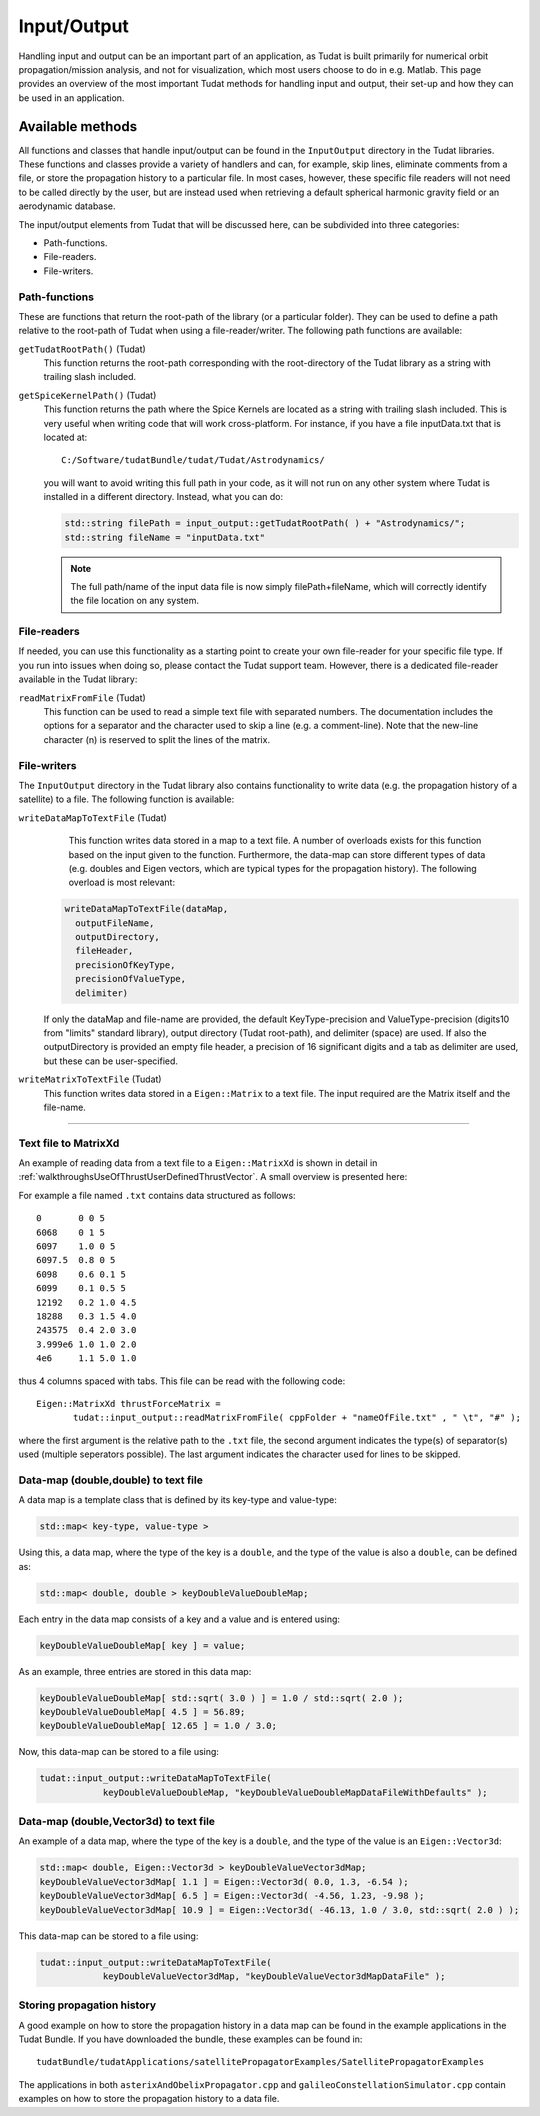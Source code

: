 .. _tudatFeaturesInputOutput:

Input/Output
============
Handling input and output can be an important part of an application, as Tudat is built primarily for numerical orbit propagation/mission analysis, and not for visualization, which most users choose to do in e.g. Matlab. This page provides an overview of the most important Tudat methods for handling input and output, their set-up and how they can be used in an application.

Available methods
~~~~~~~~~~~~~~~~~
All functions and classes that handle input/output can be found in the :literal:`InputOutput` directory in the Tudat libraries. These functions and classes provide a variety of handlers and can, for example, skip lines, eliminate comments from a file, or store the propagation history to a particular file. In most cases, however, these specific file readers will not need to be called directly by the user, but are instead used when retrieving a default spherical harmonic gravity field or an aerodynamic database.

The input/output elements from Tudat that will be discussed here, can be subdivided into three categories:

- Path-functions.
- File-readers.
- File-writers.

Path-functions
**************
These are functions that return the root-path of the library (or a particular folder). They can be used to define a path relative to the root-path of Tudat when using a file-reader/writer. The following path functions are available:

:literal:`getTudatRootPath()` (Tudat)
    This function returns the root-path corresponding with the root-directory of the Tudat library as a string with trailing slash included.

:literal:`getSpiceKernelPath()` (Tudat)
    This function returns the path where the Spice Kernels are located as a string with trailing slash included. This is very useful when writing code that will work cross-platform. For instance, if you have a file inputData.txt that is located at::

        C:/Software/tudatBundle/tudat/Tudat/Astrodynamics/
    
    you will want to avoid writing this full path in your code, as it will not run on any other system where Tudat is installed in a different directory. Instead, what you can do:

    .. code-block:: cpp

        std::string filePath = input_output::getTudatRootPath( ) + "Astrodynamics/";
        std::string fileName = "inputData.txt" 

    .. note:: The full path/name of the input data file is now simply filePath+fileName, which will correctly identify the file location on any system.

File-readers
************
If needed, you can use this functionality as a starting point to create your own file-reader for your specific file type. If you run into issues when doing so, please contact the Tudat support team. However, there is a dedicated file-reader available in the Tudat library:

:literal:`readMatrixFromFile` (Tudat)
    This function can be used to read a simple text file with separated numbers. The documentation includes the options for a separator and the character used to skip a line (e.g. a comment-line). Note that the new-line character (\n) is reserved to split the lines of the matrix.

File-writers
************
The :literal:`InputOutput` directory in the Tudat library also contains functionality to write data (e.g. the propagation history of a satellite) to a file. The following function is available:

:literal:`writeDataMapToTextFile` (Tudat)
    This function writes data stored in a map to a text file. A number of overloads exists for this function based on the input given to the function. Furthermore, the data-map can store different types of data (e.g. doubles and Eigen vectors, which are typical types for the propagation history). The following overload is most relevant:

   .. code-block:: cpp

      writeDataMapToTextFile(dataMap, 
      	outputFileName,
      	outputDirectory,
      	fileHeader,
      	precisionOfKeyType,
      	precisionOfValueType,
      	delimiter)

   If only the dataMap and file-name are provided, the default KeyType-precision and ValueType-precision (digits10 from "limits" standard library), output directory (Tudat root-path), and delimiter (space) are used. If also the outputDirectory is provided an empty file header, a precision of 16 significant digits and a tab as delimiter are used, but these can be user-specified.

:literal:`writeMatrixToTextFile` (Tudat)
   This function writes data stored in a :literal:`Eigen::Matrix` to a text file. The input required are the Matrix itself and the file-name.


~~~~~~~~

Text file to MatrixXd
*********************

An example of reading data from a text file to a :literal:`Eigen::MatrixXd` is shown in detail in :ref:`walkthroughsUseOfThrustUserDefinedThrustVector`. A small overview is presented here:

For example a file named :literal:`.txt` contains data structured as follows::

    0       0 0 5
    6068    0 1 5
    6097    1.0 0 5
    6097.5  0.8 0 5
    6098    0.6 0.1 5
    6099    0.1 0.5 5
    12192   0.2 1.0 4.5
    18288   0.3 1.5 4.0
    243575  0.4 2.0 3.0
    3.999e6 1.0 1.0 2.0
    4e6     1.1 5.0 1.0

thus 4 columns spaced with tabs. This file can be read with the following code::

       Eigen::MatrixXd thrustForceMatrix =
              tudat::input_output::readMatrixFromFile( cppFolder + "nameOfFile.txt" , " \t", "#" );

where the first argument is the relative path to the :literal:`.txt` file, the second argument indicates the type(s) of separator(s) used (multiple seperators possible). The last argument indicates the character used for lines to be skipped. 

Data-map (double,double) to text file
*************************************
A data map is a template class that is defined by its key-type and value-type:

.. code-block:: cpp

    std::map< key-type, value-type >

Using this, a data map, where the type of the key is a :literal:`double`, and the type of the value is also a :literal:`double`, can be defined as:

.. code-block:: cpp

    std::map< double, double > keyDoubleValueDoubleMap;

Each entry in the data map consists of a key and a value and is entered using:

.. code-block:: cpp

    keyDoubleValueDoubleMap[ key ] = value;

As an example, three entries are stored in this data map:

.. code-block:: cpp

    keyDoubleValueDoubleMap[ std::sqrt( 3.0 ) ] = 1.0 / std::sqrt( 2.0 );
    keyDoubleValueDoubleMap[ 4.5 ] = 56.89;
    keyDoubleValueDoubleMap[ 12.65 ] = 1.0 / 3.0;

Now, this data-map can be stored to a file using:

.. code-block:: cpp

    tudat::input_output::writeDataMapToTextFile(
                keyDoubleValueDoubleMap, "keyDoubleValueDoubleMapDataFileWithDefaults" );

Data-map (double,Vector3d) to text file
***************************************
An example of a data map, where the type of the key is a :literal:`double`, and the type of the value is an :literal:`Eigen::Vector3d`:

.. code-block:: cpp

    std::map< double, Eigen::Vector3d > keyDoubleValueVector3dMap;
    keyDoubleValueVector3dMap[ 1.1 ] = Eigen::Vector3d( 0.0, 1.3, -6.54 );
    keyDoubleValueVector3dMap[ 6.5 ] = Eigen::Vector3d( -4.56, 1.23, -9.98 );
    keyDoubleValueVector3dMap[ 10.9 ] = Eigen::Vector3d( -46.13, 1.0 / 3.0, std::sqrt( 2.0 ) );

This data-map can be stored to a file using:

.. code-block:: cpp

    tudat::input_output::writeDataMapToTextFile(
                keyDoubleValueVector3dMap, "keyDoubleValueVector3dMapDataFile" );

Storing propagation history
***************************
A good example on how to store the propagation history in a data map can be found in the example applications in the Tudat Bundle. If you have downloaded the bundle, these examples can be found in::

    tudatBundle/tudatApplications/satellitePropagatorExamples/SatellitePropagatorExamples

The applications in both :literal:`asterixAndObelixPropagator.cpp` and :literal:`galileoConstellationSimulator.cpp` contain examples on how to store the propagation history to a data file.
